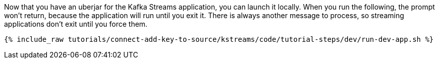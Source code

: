 Now that you have an uberjar for the Kafka Streams application, you can launch it locally. When you run the following, the prompt won't return, because the application will run until you exit it. There is always another message to process, so streaming applications don't exit until you force them.

+++++
<pre class="snippet"><code class="shell">{% include_raw tutorials/connect-add-key-to-source/kstreams/code/tutorial-steps/dev/run-dev-app.sh %}</code></pre>
+++++
